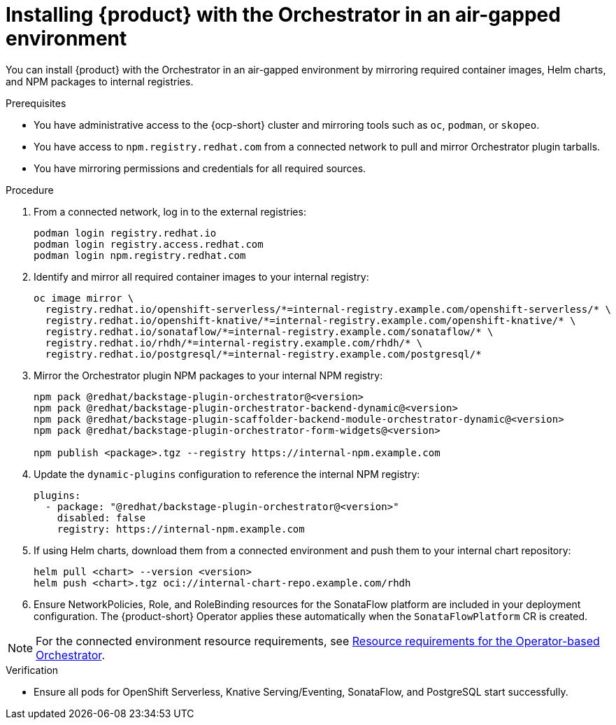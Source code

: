 :_mod-docs-content-type: PROCEDURE

[id="proc-install-in-air-gapped-environment.adoc_{context}"]
=  Installing {product} with the Orchestrator in an air-gapped environment

You can install {product} with the Orchestrator in an air-gapped environment by mirroring required container images, Helm charts, and NPM packages to internal registries.

.Prerequisites

* You have administrative access to the {ocp-short} cluster and mirroring tools such as `oc`, `podman`, or `skopeo`.
* You have access to `npm.registry.redhat.com` from a connected network to pull and mirror Orchestrator plugin tarballs.
* You have mirroring permissions and credentials for all required sources.

.Procedure

. From a connected network, log in to the external registries:
+
[source,bash]
----
podman login registry.redhat.io
podman login registry.access.redhat.com
podman login npm.registry.redhat.com
----

. Identify and mirror all required container images to your internal registry:
+
[source,bash]
----
oc image mirror \
  registry.redhat.io/openshift-serverless/*=internal-registry.example.com/openshift-serverless/* \
  registry.redhat.io/openshift-knative/*=internal-registry.example.com/openshift-knative/* \
  registry.redhat.io/sonataflow/*=internal-registry.example.com/sonataflow/* \
  registry.redhat.io/rhdh/*=internal-registry.example.com/rhdh/* \
  registry.redhat.io/postgresql/*=internal-registry.example.com/postgresql/*
----

. Mirror the Orchestrator plugin NPM packages to your internal NPM registry:
+
[source,bash]
----
npm pack @redhat/backstage-plugin-orchestrator@<version>
npm pack @redhat/backstage-plugin-orchestrator-backend-dynamic@<version>
npm pack @redhat/backstage-plugin-scaffolder-backend-module-orchestrator-dynamic@<version>
npm pack @redhat/backstage-plugin-orchestrator-form-widgets@<version>

npm publish <package>.tgz --registry https://internal-npm.example.com
----

. Update the `dynamic-plugins` configuration to reference the internal NPM registry:
+
[source,yaml]
----
plugins:
  - package: "@redhat/backstage-plugin-orchestrator@<version>"
    disabled: false
    registry: https://internal-npm.example.com
----

. If using Helm charts, download them from a connected environment and push them to your internal chart repository:
+
[source,bash]
----
helm pull <chart> --version <version>
helm push <chart>.tgz oci://internal-chart-repo.example.com/rhdh
----

. Ensure NetworkPolicies, Role, and RoleBinding resources for the SonataFlow platform are included in your deployment configuration. The {product-short} Operator applies these automatically when the `SonataFlowPlatform` CR is created.

[NOTE]
====
For the connected environment resource requirements, see link:{installing-orch-on-ocp-book-url}[Resource requirements for the Operator-based Orchestrator].
====

.Verification
* Ensure all pods for OpenShift Serverless, Knative Serving/Eventing, SonataFlow, and PostgreSQL start successfully.